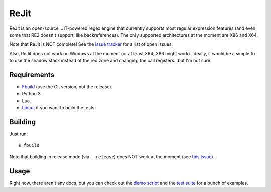 ReJit
=====

.. image:: https://travis-ci.org/kirbyfan64/rejit.svg?branch=master
    :target: https://travis-ci.org/kirbyfan64/rejit

ReJit is an open-source, JIT-powered regex engine that currently supports most
regular expression features (and even some that RE2 doesn't support, like
backreferences). The only supported architectures at the moment are X86 and X64.

Note that ReJit is NOT complete! See the `issue tracker
<https://github.com/kirbyfan64/rejit/issues>`_ for a list of open issues.

Also, ReJit does not work on Windows at the moment (or at least X64; X86 might
work). Ideally, it would be a simple fix to use the shadow stack instead of the red
zone and changing the call registers...but I'm not sure.

Requirements
************

- `Fbuild <https://github.com/felix-lang/fbuild>`_ (use the Git version, not the
  release).
- Python 3.
- Lua.
- `Libcut <https://github.com/kirbyfan64/libcut>`_ if you want to build the tests.

Building
********

Just run::
   
   $ fbuild

Note that building in release mode (via ``--release``) does NOT work at the
moment (see `this issue <https://github.com/kirbyfan64/rejit/issues/1>`_).

Usage
*****

Right now, there aren't any docs, but you can check out the `demo script
<https://github.com/kirbyfan64/rejit/blob/master/ex.c>`_ and the `test suite
<https://github.com/kirbyfan64/rejit/blob/master/tst.c>`_ for a bunch of examples.
